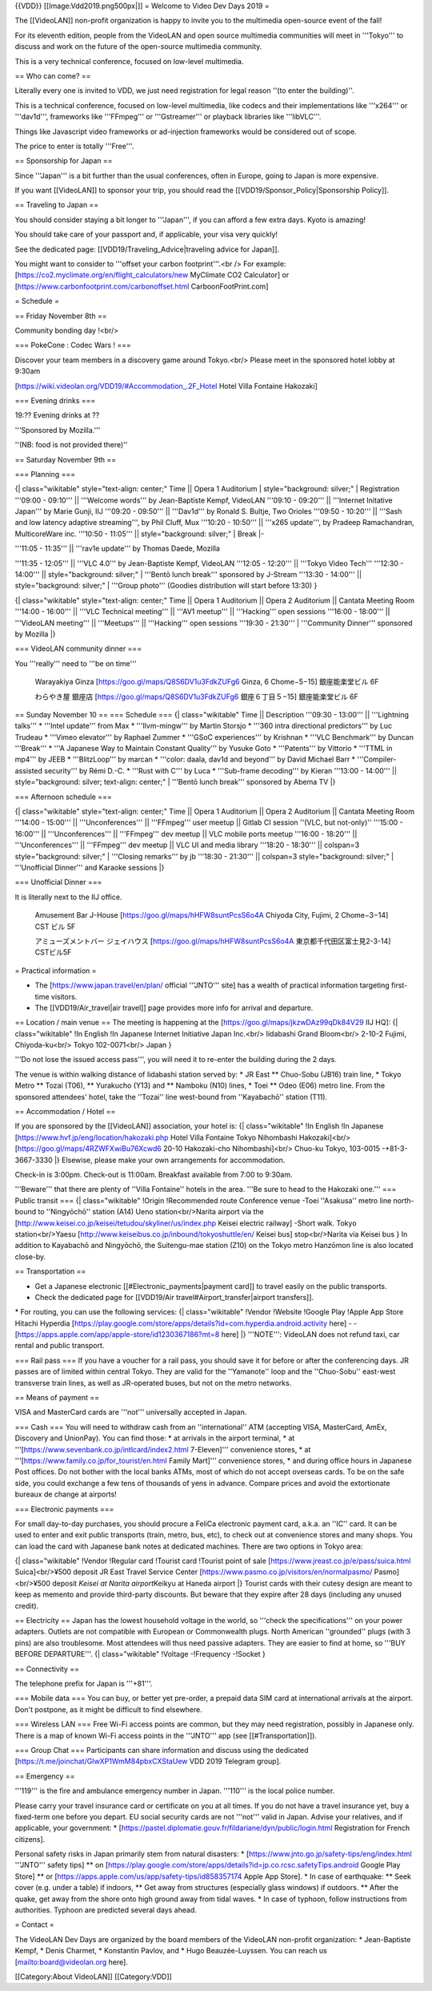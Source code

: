 {{VDD}} [[Image:Vdd2019.png500px|]] = Welcome to Video Dev Days 2019 =

The [[VideoLAN]] non-profit organization is happy to invite you to the
multimedia open-source event of the fall!

For its eleventh edition, people from the VideoLAN and open source
multimedia communities will meet in '''Tokyo''' to discuss and work on
the future of the open-source multimedia community.

This is a very technical conference, focused on low-level multimedia.

== Who can come? ==

Literally every one is invited to VDD, we just need registration for
legal reason ''(to enter the building)''.

This is a technical conference, focused on low-level multimedia, like
codecs and their implementations like '''x264''' or '''dav1d''',
frameworks like '''FFmpeg''' or '''Gstreamer''' or playback libraries
like '''libVLC'''.

Things like Javascript video frameworks or ad-injection frameworks would
be considered out of scope.

The price to enter is totally '''Free'''.

== Sponsorship for Japan ==

Since '''Japan''' is a bit further than the usual conferences, often in
Europe, going to Japan is more expensive.

If you want [[VideoLAN]] to sponsor your trip, you should read the
[[VDD19/Sponsor_Policy|Sponsorship Policy]].

== Traveling to Japan ==

You should consider staying a bit longer to '''Japan''', if you can
afford a few extra days. Kyoto is amazing!

You should take care of your passport and, if applicable, your visa very
quickly!

See the dedicated page: [[VDD19/Traveling_Advice|traveling advice for
Japan]].

You might want to consider to '''offset your carbon footprint'''.<br />
For example: [https://co2.myclimate.org/en/flight_calculators/new
MyClimate CO2 Calculator] or
[https://www.carbonfootprint.com/carbonoffset.html CarboonFootPrint.com]

= Schedule =

== Friday November 8th ==

Community bonding day !<br/>

=== PokeCone : Codec Wars ! ===

Discover your team members in a discovery game around Tokyo.<br/> Please
meet in the sponsored hotel lobby at 9:30am

[https://wiki.videolan.org/VDD19/#Accommodation_.2F_Hotel Hotel Villa
Fontaine Hakozaki]

=== Evening drinks ===

19:?? Evening drinks at ??

'''Sponsored by Mozilla.'''

''(NB: food is not provided there)''

== Saturday November 9th ==

=== Planning ===

{\| class="wikitable" style="text-align: center;" Time \|\| Opera 1
Auditorium \| style="background: silver;" \| Registration '''09:00 -
09:10''' \|\| '''Welcome words''' by Jean-Baptiste Kempf, VideoLAN
'''09:10 - 09:20''' \|\| '''Internet Initative Japan''' by Marie Gunji,
IIJ '''09:20 - 09:50''' \|\| '''Dav1d''' by Ronald S. Bultje, Two
Orioles '''09:50 - 10:20''' \|\| '''Sash and low latency adaptive
streaming''', by Phil Cluff, Mux '''10:20 - 10:50''' \|\| '''x265
update''', by Pradeep Ramachandran, MulticoreWare inc. '''10:50 -
11:05''' \|\| style="background: silver;" \| Break \|-

| '''11:05 - 11:35''' \|\| '''rav1e update''' by Thomas Daede, Mozilla

'''11:35 - 12:05''' \|\| '''VLC 4.0''' by Jean-Baptiste Kempf, VideoLAN
'''12:05 - 12:20''' \|\| '''Tokyo Video Tech''' '''12:30 - 14:00''' \|\|
style="background: silver;" \| '''Bentō lunch break''' sponsored by
J-Stream '''13:30 - 14:00''' \|\| style="background: silver;" \|
'''Group photo''' (Goodies distribution will start before 13:30) }

{\| class="wikitable" style="text-align: center;" Time \|\| Opera 1
Auditorium \|\| Opera 2 Auditorium \|\| Cantata Meeting Room '''14:00 -
16:00''' \|\| '''VLC Technical meeting''' \|\| '''AV1 meetup''' \|\|
'''Hacking''' open sessions '''16:00 - 18:00''' \|\| '''VideoLAN
meeting''' \|\| '''Meetups''' \|\| '''Hacking''' open sessions '''19:30
- 21:30''' \| '''Community Dinner''' sponsored by Mozilla \|}

=== VideoLAN community dinner ===

You '''really''' need to '''be on time'''

   Warayakiya Ginza [https://goo.gl/maps/Q8S6DV1u3FdkZUFg6 Ginza, 6
   Chome−5−15] 銀座能楽堂ビル 6F

   わらやき屋 銀座店 [https://goo.gl/maps/Q8S6DV1u3FdkZUFg6
   銀座６丁目５−15] 銀座能楽堂ビル 6F

== Sunday November 10 == === Schedule === {\| class="wikitable" Time
\|\| Description '''09:30 - 13:00''' \|\| '''Lightning talks''' \*
'''Intel update''' from Max \* '''llvm-mingw''' by Martin Storsjo \*
'''360 intra directional predictors''' by Luc Trudeau \* '''Vimeo
elevator''' by Raphael Zummer \* '''GSoC experiences''' by Krishnan \*
'''VLC Benchmark''' by Duncan '''Break''' \* '''A Japanese Way to
Maintain Constant Quality''' by Yusuke Goto \* '''Patents''' by Vittorio
\* '''TTML in mp4''' by JEEB \* '''BlitzLoop''' by marcan \* '''color:
daala, dav1d and beyond''' by David Michael Barr \* '''Compiler-assisted
security''' by Rémi D.-C. \* '''Rust with C''' by Luca \* '''Sub-frame
decoding''' by Kieran '''13:00 - 14:00''' \|\| style="background:
silver; text-align: center;" \| '''Bentō lunch break''' sponsored by
Abema TV \|}

=== Afternoon schedule ===

{\| class="wikitable" style="text-align: center;" Time \|\| Opera 1
Auditorium \|\| Opera 2 Auditorium \|\| Cantata Meeting Room '''14:00 -
15:00''' \|\| '''Unconferences''' \|\| '''FFmpeg''' user meetup \|\|
Gitlab CI session ''(VLC, but not-only)'' '''15:00 - 16:00''' \|\|
'''Unconferences''' \|\| '''FFmpeg''' dev meetup \|\| VLC mobile ports
meetup '''16:00 - 18:20''' \|\| '''Unconferences''' \|\| '''FFmpeg'''
dev meetup \|\| VLC UI and media library '''18:20 - 18:30''' \|\|
colspan=3 style="background: silver;" \| '''Closing remarks''' by jb
'''18:30 - 21:30''' \|\| colspan=3 style="background: silver;" \|
'''Unofficial Dinner''' and Karaoke sessions \|}

=== Unofficial Dinner ===

It is literally next to the IIJ office.

   Amusement Bar J-House [https://goo.gl/maps/hHFW8suntPcsS6o4A Chiyoda
   City, Fujimi, 2 Chome−3−14] CST ビル 5F

   アミューズメントバー ジェイハウス
   [https://goo.gl/maps/hHFW8suntPcsS6o4A 東京都千代田区富士見2-3-14]
   CSTビル5F

= Practical information =

-  The [https://www.japan.travel/en/plan/ official '''JNTO''' site] has
   a wealth of practical information targeting first-time visitors.
-  The [[VDD19/Air_travel|air travel]] page provides more info for
   arrival and departure.

== Location / main venue == The meeting is happening at the
[https://goo.gl/maps/jkzwDAz99qDk84V29 IIJ HQ]: {\| class="wikitable"
!In English !In Japanese Internet Initiative Japan Inc.<br/> Iidabashi
Grand Bloom<br/> 2-10-2 Fujimi, Chiyoda-ku<br/> Tokyo 102-0071<br/>
Japan }

'''Do not lose the issued access pass''', you will need it to re-enter
the building during the 2 days.

The venue is within walking distance of Iidabashi station served by: \*
JR East \*\* Chuo-Sobu (JB16) train line, \* Tokyo Metro \*\* Tozai
(T06), \*\* Yurakucho (Y13) and \*\* Namboku (N10) lines, \* Toei \*\*
Odeo (E06) metro line. From the sponsored attendees' hotel, take the
''Tozai'' line west-bound from ''Kayabachō'' station (T11).

== Accommodation / Hotel ==

If you are sponsored by the [[VideoLAN]] association, your hotel is: {\|
class="wikitable" !In English !In Japanese
[https://www.hvf.jp/eng/location/hakozaki.php Hotel Villa Fontaine Tokyo
Nihombashi Hakozaki]<br/> [https://goo.gl/maps/4RZWFXwiBu76Xcwd6 20-10
Hakozaki-cho Nihombashi]<br/> Chuo-ku Tokyo, 103-0015 -+81-3-3667-3330
\|} Elsewise, please make your own arrangements for accommodation.

Check-in is 3:00pm. Check-out is 11:00am. Breakfast available from 7:00
to 9:30am.

'''Beware''' that there are plenty of ''Villa Fontaine'' hotels in the
area. '''Be sure to head to the Hakozaki one.''' === Public transit ===
{\| class="wikitable" !Origin !Recommended route Conference venue -Toei
''Asakusa'' metro line north-bound to ''Ningyōchō'' station (A14) Ueno
station<br/>Narita airport via the
[http://www.keisei.co.jp/keisei/tetudou/skyliner/us/index.php Keisei
electric railway] -Short walk. Tokyo station<br/>Yaesu
[http://www.keiseibus.co.jp/inbound/tokyoshuttle/en/ Keisei bus]
stop<br/>Narita via Keisei bus } In addition to Kayabachō and Ningyōchō,
the Suitengu-mae station (Z10) on the Tokyo metro Hanzōmon line is also
located close-by.

== Transportation ==

-  Get a Japanese electronic [[#Electronic_payments|payment card]] to
   travel easily on the public transports.
-  Check the dedicated page for [[VDD19/Air
   travel#Airport_transfer|airport transfers]].

\* For routing, you can use the following services: {\|
class="wikitable" !Vendor !Website !Google Play !Apple App Store Hitachi
Hyperdia
[https://play.google.com/store/apps/details?id=com.hyperdia.android.activity
here] - -[https://apps.apple.com/app/apple-store/id1230367186?mt=8 here]
\|} '''NOTE''': VideoLAN does not refund taxi, car rental and public
transport.

=== Rail pass === If you have a voucher for a rail pass, you should save
it for before or after the conferencing days. JR passes are of limited
within central Tokyo. They are valid for the ''Yamanote'' loop and the
''Chuo-Sobu'' east-west transverse train lines, as well as JR-operated
buses, but not on the metro networks.

== Means of payment ==

VISA and MasterCard cards are '''not''' universally accepted in Japan.

=== Cash === You will need to withdraw cash from an ''international''
ATM (accepting VISA, MasterCard, AmEx, Discovery and UnionPay). You can
find those: \* at arrivals in the airport terminal, \* at
'''[https://www.sevenbank.co.jp/intlcard/index2.html 7-Eleven]'''
convenience stores, \* at
'''[https://www.family.co.jp/for_tourist/en.html Family Mart]'''
convenience stores, \* and during office hours in Japanese Post offices.
Do not bother with the local banks ATMs, most of which do not accept
overseas cards. To be on the safe side, you could exchange a few tens of
thousands of yens in advance. Compare prices and avoid the extortionate
bureaux de change at airports!

=== Electronic payments ===

For small day-to-day purchases, you should procure a FeliCa electronic
payment card, a.k.a. an ''IC'' card. It can be used to enter and exit
public transports (train, metro, bus, etc), to check out at convenience
stores and many shops. You can load the card with Japanese bank notes at
dedicated machines. There are two options in Tokyo area:

{\| class="wikitable" !Vendor !Regular card !Tourist card !Tourist point
of sale [https://www.jreast.co.jp/e/pass/suica.html Suica]<br/>¥500
deposit JR East Travel Service Center
[https://www.pasmo.co.jp/visitors/en/normalpasmo/ Pasmo]<br/>¥500
deposit *Keisei at Narita airport*\ Keikyu at Haneda airport \|} Tourist
cards with their cutesy design are meant to keep as memento and provide
third-party discounts. But beware that they expire after 28 days
(including any unused credit).

== Electricity == Japan has the lowest household voltage in the world,
so '''check the specifications''' on your power adapters. Outlets are
not compatible with European or Commonwealth plugs. North American
''grounded'' plugs (with 3 pins) are also troublesome. Most attendees
will thus need passive adapters. They are easier to find at home, so
'''BUY BEFORE DEPARTURE'''. {\| class="wikitable" !Voltage -!Frequency
-!Socket }

== Connectivity ==

The telephone prefix for Japan is '''+81'''.

=== Mobile data === You can buy, or better yet pre-order, a prepaid data
SIM card at international arrivals at the airport. Don't postpone, as it
might be difficult to find elsewhere.

=== Wireless LAN === Free Wi-Fi access points are common, but they may
need registration, possibly in Japanese only. There is a map of known
Wi-Fi access points in the '''JNTO''' app (see [[#Transportation]]).

=== Group Chat === Participants can share information and discuss using
the dedicated [https://t.me/joinchat/GIwXP1WmM84pbxCXStaUew VDD 2019
Telegram group].

== Emergency ==

'''119''' is the fire and ambulance emergency number in Japan. '''110'''
is the local police number.

Please carry your travel insurance card or certificate on you at all
times. If you do not have a travel insurance yet, buy a fixed-term one
before you depart. EU social security cards are not '''not''' valid in
Japan. Advise your relatives, and if applicable, your government: \*
[https://pastel.diplomatie.gouv.fr/fildariane/dyn/public/login.html
Registration for French citizens].

Personal safety risks in Japan primarily stem from natural disasters: \*
[https://www.jnto.go.jp/safety-tips/eng/index.html '''JNTO''' safety
tips] \*\* on
[https://play.google.com/store/apps/details?id=jp.co.rcsc.safetyTips.android
Google Play Store] \*\* or
[https://apps.apple.com/us/app/safety-tips/id858357174 Apple App Store].
\* In case of earthquake: \*\* Seek cover (e.g. under a table) if
indoors, \*\* Get away from structures (especially glass windows) if
outdoors. \*\* After the quake, get away from the shore onto high ground
away from tidal waves. \* In case of typhoon, follow instructions from
authorities. Typhoon are predicted several days ahead.

= Contact =

The VideoLAN Dev Days are organized by the board members of the VideoLAN
non-profit organization: \* Jean-Baptiste Kempf, \* Denis Charmet, \*
Konstantin Pavlov, and \* Hugo Beauzée-Luyssen. You can reach us
[`mailto:board@videolan.org <mailto:board@videolan.org>`__ here].

[[Category:About VideoLAN]] [[Category:VDD]]
